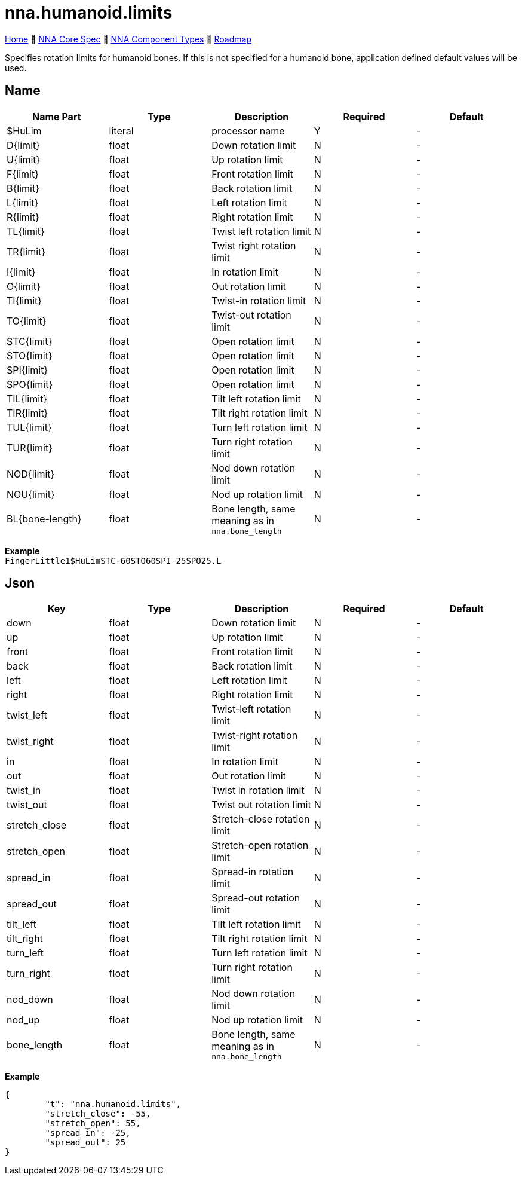 // Licensed under CC-BY-4.0 (<https://creativecommons.org/licenses/by/4.0/>)

= nna.humanoid.limits
:homepage: https://github.com/emperorofmars/stf
:keywords: nna, 3d, fbx, extension, fileformat, format, interchange, interoperability
:hardbreaks-option:
:idprefix:
:idseparator: -
:library: Asciidoctor
:table-caption!:
ifdef::env-github[]
:tip-caption: :bulb:
:note-caption: :information_source:
endif::[]

link:../../readme.adoc[Home] 🔶 link:../../nna_spec.adoc[NNA Core Spec] 🔶 link:../../nna_component_types.adoc[NNA Component Types] 🔶 link:../../roadmap.adoc[Roadmap]

Specifies rotation limits for humanoid bones. If this is not specified for a humanoid bone, application defined default values will be used.

== Name
[caption=,title=""]
[cols=5*]
|===
| Name Part | Type | Description | Required | Default

| $HuLim | literal | processor name | Y | -

| D{limit} | float | Down rotation limit | N | -
| U{limit} | float | Up rotation limit | N | -

| F{limit} | float | Front rotation limit | N | -
| B{limit} | float | Back rotation limit | N | -

| L{limit} | float | Left rotation limit | N | -
| R{limit} | float | Right rotation limit | N | -

| TL{limit} | float | Twist left rotation limit | N | -
| TR{limit} | float | Twist right rotation limit | N | -

| I{limit} | float | In rotation limit | N | -
| O{limit} | float | Out rotation limit | N | -

| TI{limit} | float | Twist-in rotation limit | N | -
| TO{limit} | float | Twist-out rotation limit | N | -

| STC{limit} | float | Open rotation limit | N | -
| STO{limit} | float | Open rotation limit | N | -

| SPI{limit} | float | Open rotation limit | N | -
| SPO{limit} | float | Open rotation limit | N | -

| TIL{limit} | float | Tilt left rotation limit | N | -
| TIR{limit} | float | Tilt right rotation limit | N | -

| TUL{limit} | float | Turn left rotation limit | N | -
| TUR{limit} | float | Turn right rotation limit | N | -

| NOD{limit} | float | Nod down rotation limit | N | -
| NOU{limit} | float | Nod up rotation limit | N | -

| BL{bone-length} | float | Bone length, same meaning as in `nna.bone_length` | N | -
|===

**Example**
`FingerLittle1$HuLimSTC-60STO60SPI-25SPO25.L`

== Json
[caption=,title=""]
[cols=5*]
|===
| Key | Type | Description | Required | Default

| down | float | Down rotation limit | N | -
| up | float | Up rotation limit | N | -

| front | float | Front rotation limit | N | -
| back | float | Back rotation limit | N | -

| left | float | Left rotation limit | N | -
| right | float | Right rotation limit | N | -

| twist_left | float | Twist-left rotation limit | N | -
| twist_right | float | Twist-right rotation limit | N | -

| in | float | In rotation limit | N | -
| out | float | Out rotation limit | N | -

| twist_in | float | Twist in rotation limit | N | -
| twist_out | float | Twist out rotation limit | N | -

| stretch_close | float | Stretch-close rotation limit | N | -
| stretch_open | float | Stretch-open rotation limit | N | -

| spread_in | float | Spread-in rotation limit | N | -
| spread_out | float | Spread-out rotation limit | N | -

| tilt_left | float | Tilt left rotation limit | N | -
| tilt_right | float | Tilt right rotation limit | N | -

| turn_left | float | Turn left rotation limit | N | -
| turn_right | float | Turn right rotation limit | N | -

| nod_down | float | Nod down rotation limit | N | -
| nod_up | float | Nod up rotation limit | N | -

| bone_length | float | Bone length, same meaning as in `nna.bone_length` | N | -
|===

**Example**
[,json]
----
{
	"t": "nna.humanoid.limits",
	"stretch_close": -55,
	"stretch_open": 55,
	"spread_in": -25,
	"spread_out": 25
}
----
